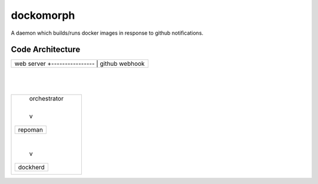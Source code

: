 ==========
dockomorph
==========

A daemon which builds/runs docker images in response to github notifications.

Code Architecture
=================

+------------------+
| web server       |
| +----------------+
| | github webhook |
+-+----------------+
    |
    |
+------------------+
|   | orchestrator |
|   |              |
|   v              |
| +---------+      |
| | repoman |      |
| +---------+      |
|   |              |
|   v              |
| +----------+     |
| | dockherd |     |
| +----------+     |
|                  |
+------------------+
